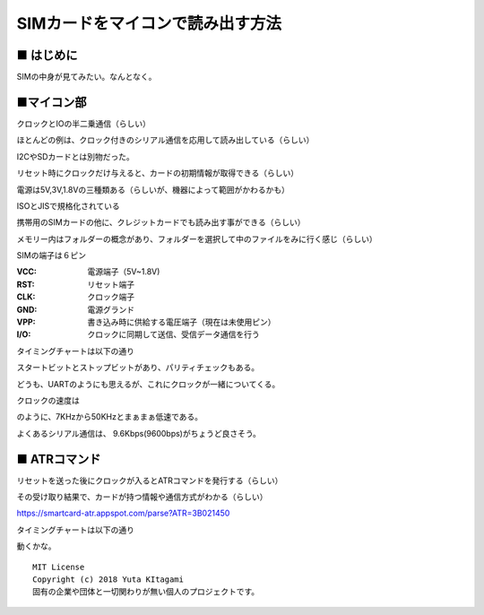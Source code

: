 ====================================================================================
SIMカードをマイコンで読み出す方法
====================================================================================

■ はじめに
------------------------------------------------------------------------------------
SIMの中身が見てみたい。なんとなく。


■マイコン部
------------------------------------------------------------------------------------

クロックとIOの半二乗通信（らしい）

ほとんどの例は、クロック付きのシリアル通信を応用して読み出している（らしい）

I2CやSDカードとは別物だった。

リセット時にクロックだけ与えると、カードの初期情報が取得できる（らしい）

電源は5V,3V,1.8Vの三種類ある（らしいが、機器によって範囲がかわるかも）

ISOとJISで規格化されている

携帯用のSIMカードの他に、クレジットカードでも読み出す事ができる（らしい）

メモリー内はフォルダーの概念があり、フォルダーを選択して中のファイルをみに行く感じ（らしい）

SIMの端子は６ピン

:VCC: 電源端子（5V~1.8V)
:RST: リセット端子
:CLK: クロック端子
:GND: 電源グランド
:VPP: 書き込み時に供給する電圧端子（現在は未使用ピン）
:I/O: クロックに同期して送信、受信データ通信を行う

タイミングチャートは以下の通り

.. image:: ./img/SIM-UART.png
    :width: 480px

スタートビットとストップビットがあり、パリティチェックもある。

どうも、UARTのようにも思えるが、これにクロックが一緒についてくる。

クロックの速度は

.. image:: ./img/CLOCK_SPEED.png
    :width: 480px

のように、7KHzから50KHzとまぁまぁ低速である。

よくあるシリアル通信は、 9.6Kbps(9600bps)がちょうど良さそう。




■ ATRコマンド
------------------------------------------------------------------------------------

リセットを送った後にクロックが入るとATRコマンドを発行する（らしい）

その受け取り結果で、カードが持つ情報や通信方式がわかる（らしい）

https://smartcard-atr.appspot.com/parse?ATR=3B021450


タイミングチャートは以下の通り

.. image:: ./img/ATR.png
    :width: 480px

動くかな。





::
    
    MIT License
    Copyright (c) 2018 Yuta KItagami   
    固有の企業や団体と一切関わりが無い個人のプロジェクトです。
